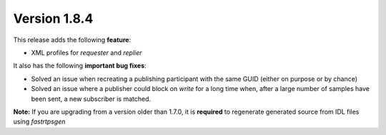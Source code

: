 Version 1.8.4
^^^^^^^^^^^^^

This release adds the following **feature**:

* XML profiles for `requester` and `replier`

It also has the following **important bug fixes**:

* Solved an issue when recreating a publishing participant with the same GUID (either on purpose or by chance)
* Solved an issue where a publisher could block on `write` for a long time when, after a large number of samples
  have been sent, a new subscriber is matched.

**Note:** If you are upgrading from a version older than 1.7.0, it is **required** to regenerate generated source
from IDL files using *fastrtpsgen*
